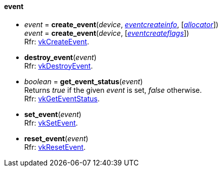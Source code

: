 
[[event]]
==== event

[[create_event]]
* _event_ = *create_event*(_device_, <<eventcreateinfo, _eventcreateinfo_>>, [<<allocators, _allocator_>>]) +
_event_ = *create_event*(_device_, [<<eventcreateflags, _eventcreateflags_>>]) +
[small]#Rfr: https://www.khronos.org/registry/vulkan/specs/1.2-extensions/man/html/vkCreateEvent.html[vkCreateEvent].#

[[destroy_event]]
* *destroy_event*(_event_) +
[small]#Rfr: https://www.khronos.org/registry/vulkan/specs/1.2-extensions/man/html/vkDestroyEvent.html[vkDestroyEvent].#

[[get_event_status]]
* _boolean_ = *get_event_status*(_event_) +
[small]#Returns _true_ if the given _event_ is set, _false_ otherwise. +
Rfr: https://www.khronos.org/registry/vulkan/specs/1.2-extensions/man/html/vkGetEventStatus.html[vkGetEventStatus].#

[[set_event]]
* *set_event*(_event_) +
[small]#Rfr: https://www.khronos.org/registry/vulkan/specs/1.2-extensions/man/html/vkSetEvent.html[vkSetEvent].#

[[reset_event]]
* *reset_event*(_event_) +
[small]#Rfr: https://www.khronos.org/registry/vulkan/specs/1.2-extensions/man/html/vkResetEvent.html[vkResetEvent].#

